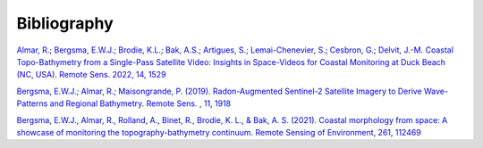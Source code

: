 ============
Bibliography
============

`Almar, R.; Bergsma, E.W.J.; Brodie, K.L.; Bak, A.S.; Artigues, S.; Lemai-Chenevier, S.; Cesbron, G.; Delvit, J.-M. Coastal Topo-Bathymetry from a Single-Pass Satellite Video: Insights in Space-Videos for Coastal Monitoring at Duck Beach (NC, USA). Remote Sens. 2022, 14, 1529 <https://doi.org/10.3390/rs11161918>`_

`Bergsma, E.W.J.; Almar, R.; Maisongrande, P. (2019). Radon-Augmented Sentinel-2 Satellite Imagery to Derive Wave-Patterns and Regional Bathymetry. Remote Sens. , 11, 1918 <https://doi.org/10.3390/rs11161918>`_

`Bergsma, E.W.J., Almar, R., Rolland, A., Binet, R., Brodie, K. L., & Bak, A. S. (2021). Coastal morphology from space: A showcase of monitoring the topography-bathymetry continuum. Remote Sensing of Environment, 261, 112469 <https://www.sciencedirect.com/science/article/pii/S0034425721001875>`_


